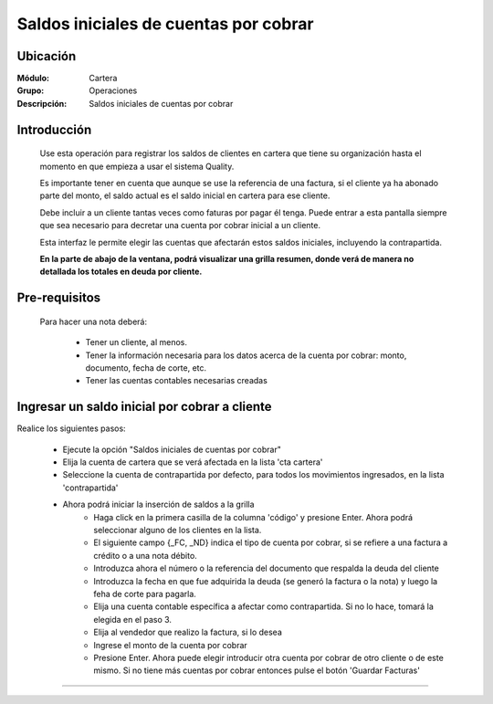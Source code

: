 ======================================
Saldos iniciales de cuentas por cobrar
======================================

Ubicación
=========

:Módulo:
 Cartera

:Grupo:
 Operaciones

:Descripción:
  Saldos iniciales de cuentas por cobrar


Introducción
============

	Use esta operación para registrar los saldos de clientes en cartera que tiene su organización hasta el momento en que empieza a usar el sistema Quality. 

	Es importante tener en cuenta que aunque se use la referencia de una factura, si el cliente ya ha abonado parte del monto, el saldo actual es el saldo inicial en cartera para ese cliente.

	Debe incluir a un cliente tantas veces como faturas por pagar él tenga. Puede entrar a esta pantalla siempre que sea necesario para decretar una cuenta por cobrar inicial a un cliente.

	Esta interfaz le permite elegir las cuentas que afectarán estos saldos iniciales, incluyendo la contrapartida. 

	**En la parte de abajo de la ventana, podrá visualizar una grilla resumen, donde verá de manera no detallada los totales en deuda por cliente.**

		.. figure:: images/saldos.png
 			:align: center

Pre-requisitos
==============

	Para hacer una nota deberá:

		- Tener un cliente, al menos.
		- Tener la información necesaria para los datos acerca de la cuenta por cobrar: monto, documento, fecha de corte, etc.
		- Tener las cuentas contables necesarias creadas



Ingresar un saldo inicial por cobrar a cliente
==============================================

Realice los siguientes pasos:

	- Ejecute la opción "Saldos iniciales de cuentas por cobrar"
	- Elija la cuenta de cartera que se verá afectada en la lista 'cta cartera'
	- Seleccione la cuenta de contrapartida por defecto, para todos los movimientos ingresados, en la lista 'contrapartida'
	- Ahora podrá iniciar la inserción de saldos a la grilla
		- Haga click en la primera casilla de la columna 'código' y presione Enter. Ahora podrá seleccionar alguno de los clientes en la lista.
		- El siguiente campo {_FC, _ND} indica el tipo de cuenta por cobrar, si se refiere a una factura a crédito o a una nota débito.
		- Introduzca ahora el número o la referencia del documento que respalda la deuda del cliente
		- Introduzca la fecha en que fue adquirida la deuda (se generó la factura o la nota) y luego la feha de corte para pagarla.
		- Elija una cuenta contable específica a afectar como contrapartida. Si no lo hace, tomará la elegida en el paso 3.
		- Elija al vendedor que realizo la factura, si lo desea
		- Ingrese el monto de la cuenta por cobrar
		- Presione Enter. Ahora puede elegir introducir otra cuenta por cobrar de otro cliente o de este mismo. Si no tiene más cuentas por cobrar entonces pulse el botón |save.bmp| 'Guardar Facturas'



---------------------------------------------------------


.. |pdf_logo.gif| image:: /_images/generales/pdf_logo.gif
.. |excel.bmp| image:: /_images/generales/excel.bmp
.. |codbar.png| image:: /_images/generales/codbar.png
.. |printer_q.bmp| image:: /_images/generales/printer_q.bmp
.. |calendaricon.gif| image:: /_images/generales/calendaricon.gif
.. |gear.bmp| image:: /_images/generales/gear.bmp
.. |openfolder.bmp| image:: /_images/generales/openfold.bmp
.. |library_listview.bmp| image:: /_images/generales/library_listview.png
.. |plus.bmp| image:: /_images/generales/plus.bmp
.. |wzedit.bmp| image:: /_images/generales/wzedit.bmp
.. |buscar.bmp| image:: /_images/generales/buscar.bmp
.. |delete.bmp| image:: /_images/generales/delete.bmp
.. |btn_ok.bmp| image:: /_images/generales/btn_ok.bmp
.. |refresh.bmp| image:: /_images/generales/refresh.bmp
.. |descartar.bmp| image:: /_images/generales/descartar.bmp
.. |save.bmp| image:: /_images/generales/save.bmp
.. |wznew.bmp| image:: /_images/generales/wznew.bmp